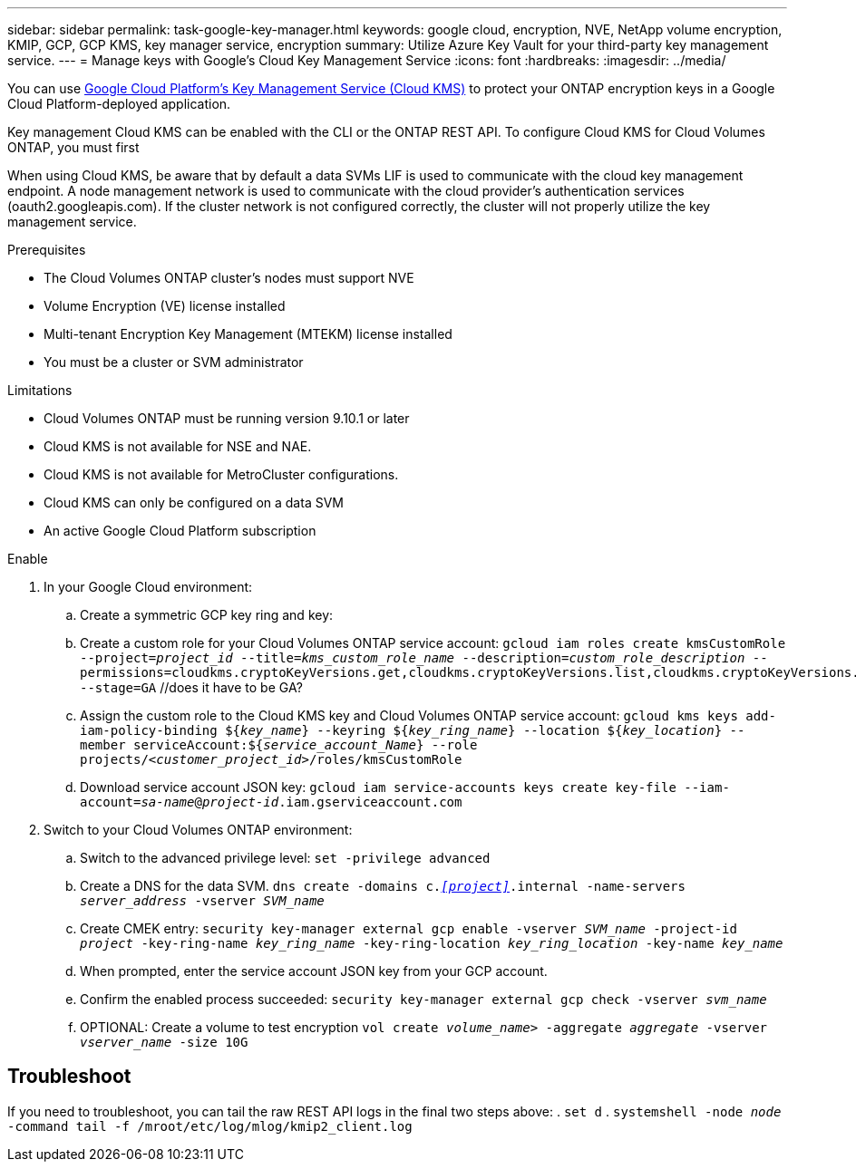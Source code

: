 ---
sidebar: sidebar
permalink: task-google-key-manager.html
keywords: google cloud, encryption, NVE, NetApp volume encryption, KMIP, GCP, GCP KMS, key manager service, encryption
summary: Utilize Azure Key Vault for your third-party key management service. 
---
= Manage keys with Google's Cloud Key Management Service
:icons: font
:hardbreaks:
:imagesdir: ../media/

You can use link:https://cloud.google.com/kms/docs[Google Cloud Platform's Key Management Service (Cloud KMS)^] to protect your ONTAP encryption keys in a Google Cloud Platform-deployed application.

Key management Cloud KMS can be enabled with the CLI or the ONTAP REST API. To configure Cloud KMS for Cloud Volumes ONTAP, you must first 

When using Cloud KMS, be aware that by default a data SVMs LIF is used to communicate with the cloud key management endpoint. A node management network is used to communicate with the cloud provider's authentication services (oauth2.googleapis.com). If the cluster network is not configured correctly, the cluster will not properly utilize the key management service. 

.Prerequisites
* The Cloud Volumes ONTAP cluster's nodes must support NVE 
* Volume Encryption (VE) license installed 
* Multi-tenant Encryption Key Management (MTEKM) license installed 
* You must be a cluster or SVM administrator 

.Limitations
* Cloud Volumes ONTAP must be running version 9.10.1 or later
* Cloud KMS is not available for NSE and NAE.
* Cloud KMS is not available for MetroCluster configurations.
//Ben is MetroCluster relevant?
* Cloud KMS can only be configured on a data SVM 
* An active Google Cloud Platform subscription 


.Enable 
. In your Google Cloud environment:
.. Create a symmetric GCP key ring and key:
.. Create a custom role for your Cloud Volumes ONTAP service account:
`gcloud iam roles create kmsCustomRole
    --project=_project_id_
    --title=_kms_custom_role_name_
    --description=_custom_role_description_
    --permissions=cloudkms.cryptoKeyVersions.get,cloudkms.cryptoKeyVersions.list,cloudkms.cryptoKeyVersions.useToDecrypt,cloudkms.cryptoKeyVersions.useToEncrypt,cloudkms.cryptoKeys.get,cloudkms.keyRings.get,cloudkms.locations.get,cloudkms.locations.list,resourcemanager.projects.get
    --stage=GA` //does it have to be GA?
.. Assign the custom role to the Cloud KMS key and Cloud Volumes ONTAP service account:
`gcloud kms keys add-iam-policy-binding ${_key_name_}
    --keyring ${_key_ring_name_}
    --location ${_key_location_}
    --member serviceAccount:${_service_account_Name_}
    --role projects/_<customer_project_id>_/roles/kmsCustomRole`
.. Download service account JSON key:
`gcloud iam service-accounts keys create key-file --iam-account=_sa-name_@_project-id_.iam.gserviceaccount.com`
. Switch to your Cloud Volumes ONTAP environment:
.. Switch to the advanced privilege level:
`set -privilege advanced`
.. Create a DNS for the data SVM.
`dns create -domains c._<<project>>_.internal -name-servers _server_address_ -vserver _SVM_name_`
.. Create CMEK entry:
`security key-manager external gcp enable -vserver _SVM_name_ -project-id _project_ -key-ring-name _key_ring_name_ -key-ring-location _key_ring_location_ -key-name _key_name_`
.. When prompted, enter the service account JSON key from your GCP account.
.. Confirm the enabled process succeeded:
`security key-manager external gcp check -vserver _svm_name_`
.. OPTIONAL: Create a volume to test encryption `vol create _volume_name_> -aggregate _aggregate_ -vserver _vserver_name_ -size 10G`

== Troubleshoot
If you need to troubleshoot, you can tail the raw REST API logs in the final two steps above:
. `set d`
. `systemshell -node _node_ -command tail -f /mroot/etc/log/mlog/kmip2_client.log`
